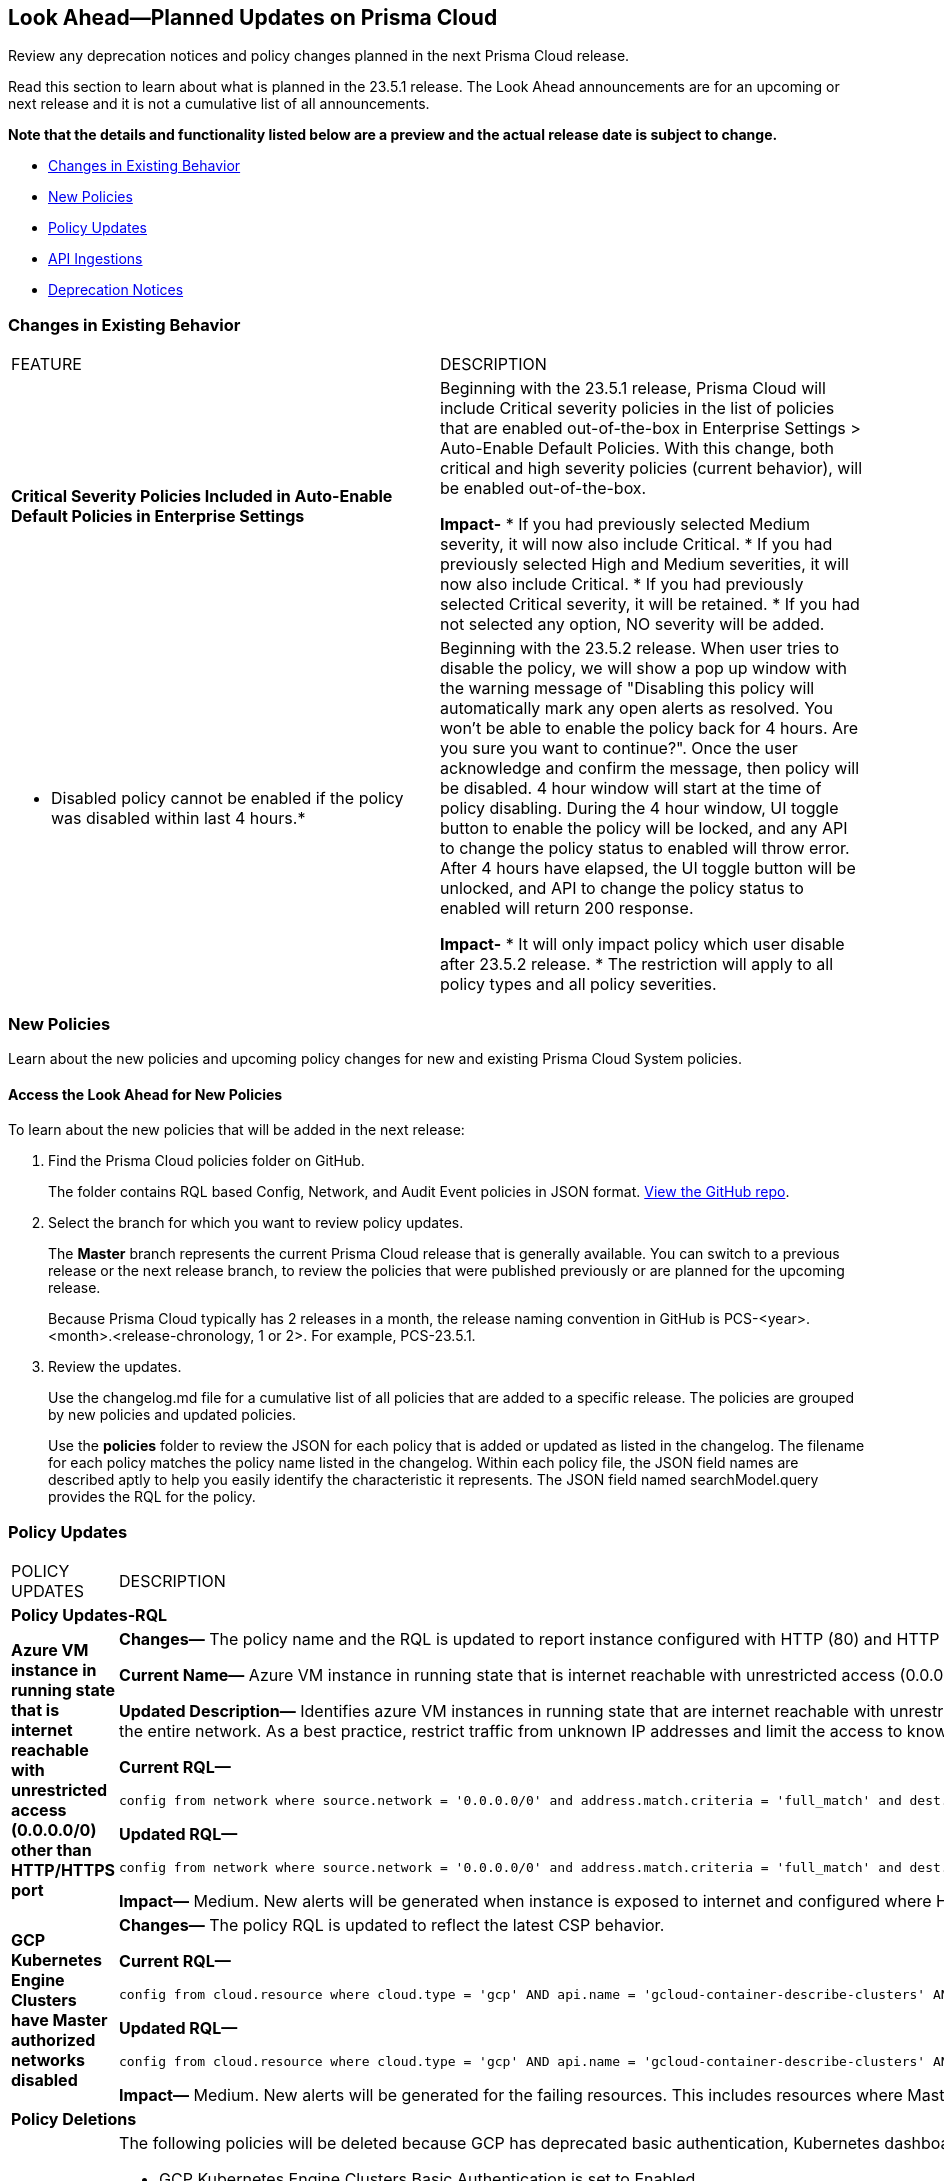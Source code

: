 [#ida01a4ab4-6a2c-429d-95be-86d8ac88a7b4]
== Look Ahead—Planned Updates on Prisma Cloud

Review any deprecation notices and policy changes planned in the next Prisma Cloud release.

Read this section to learn about what is planned in the 23.5.1 release. The Look Ahead announcements are for an upcoming or next release and it is not a cumulative list of all announcements.

*Note that the details and functionality listed below are a preview and the actual release date is subject to change.*

* <<changes-in-existing-behavior>>
* <<new-policies>>
* <<policy-updates>>
* <<api-ingestions>>
* <<deprecation-notices>>


[#changes-in-existing-behavior]
=== Changes in Existing Behavior

[cols="50%a,50%a"]
|===
|FEATURE
|DESCRIPTION

|*Critical Severity Policies Included in Auto-Enable Default Policies in Enterprise Settings*
//RLP-97518
|Beginning with the 23.5.1 release, Prisma Cloud will include Critical severity policies in the list of policies that are enabled out-of-the-box in Enterprise Settings > Auto-Enable Default Policies. With this change, both critical and high severity policies (current behavior), will be enabled out-of-the-box.

*Impact-*
* If you had previously selected Medium severity, it will now also include Critical.
* If you had previously selected High and Medium severities, it will now also include Critical.
* If you had previously selected Critical severity, it will be retained.
* If you had not selected any option, NO severity will be added.

|* Disabled policy cannot be enabled if the policy was disabled within last 4 hours.*
//RLP-84484
|Beginning with the 23.5.2 release. When user tries to disable the policy, we will show a pop up window with the warning message of "Disabling this policy will automatically mark any open alerts as resolved. You won't be able to enable the policy back for 4 hours. Are you sure you want to continue?". Once the user acknowledge and confirm the message, then policy will be disabled. 4 hour window will start at the time of policy disabling. During the 4 hour window, UI toggle button to enable the policy will be locked, and any API to change the policy status to enabled will throw error. After 4 hours have elapsed, the UI toggle button will be unlocked, and API to change the policy status to enabled will return 200 response. 

*Impact-*
* It will only impact policy which user disable after 23.5.2 release. 
* The restriction will apply to all policy types and all policy severities. 
|===


[#new-policies]
=== New Policies

Learn about the new policies and upcoming policy changes for new and existing Prisma Cloud System policies.

==== Access the Look Ahead for New Policies

To learn about the new policies that will be added in the next release:


. Find the Prisma Cloud policies folder on GitHub.
+
The folder contains RQL based Config, Network, and Audit Event policies in JSON format. https://github.com/PaloAltoNetworks/prisma-cloud-policies[View the GitHub repo].

. Select the branch for which you want to review policy updates.
+
The *Master* branch represents the current Prisma Cloud release that is generally available. You can switch to a previous release or the next release branch, to review the policies that were published previously or are planned for the upcoming release.
+
Because Prisma Cloud typically has 2 releases in a month, the release naming convention in GitHub is PCS-<year>.<month>.<release-chronology, 1 or 2>. For example, PCS-23.5.1.

. Review the updates.
+
Use the changelog.md file for a cumulative list of all policies that are added to a specific release. The policies are grouped by new policies and updated policies.
+
Use the *policies* folder to review the JSON for each policy that is added or updated as listed in the changelog. The filename for each policy matches the policy name listed in the changelog. Within each policy file, the JSON field names are described aptly to help you easily identify the characteristic it represents. The JSON field named searchModel.query provides the RQL for the policy.


[#policy-updates]
=== Policy Updates

[cols="50%a,50%a"]
|===
|POLICY UPDATES
|DESCRIPTION

2+|*Policy Updates-RQL*

|*Azure VM instance in running state that is internet reachable with unrestricted access (0.0.0.0/0) other than HTTP/HTTPS port*
//RLP-96676

|*Changes—* The policy name and the RQL is updated to report instance configured with HTTP (80) and HTTP (443) port and instance which are in active state only. 

*Current Name—* Azure VM instance in running state that is internet reachable with unrestricted access (0.0.0.0/0) other than HTTP/HTTPS port
*Updated Name—* Azure Virtual Machine in running state that is internet reachable with unrestricted access (0.0.0.0/0)

*Updated Description—* Identifies azure VM instances in running state that are internet reachable with unrestricted access (0.0.0.0/0). VM instances with unrestricted access to the internet may enable bad actors to use brute force on a system to gain unauthorised access to the entire network. As a best practice, restrict traffic from unknown IP addresses and limit the access to known hosts, services, or specific entities.

*Current RQL—*

----
config from network where source.network = '0.0.0.0/0' and address.match.criteria = 'full_match' and dest.resource.type = 'Instance' and dest.cloud.type = 'AZURE' and protocol.ports in ( 'tcp/0:79', 'tcp/81:442', 'tcp/444:65535' ) and dest.resource.state = 'Active'
----

*Updated RQL—*

----
config from network where source.network = '0.0.0.0/0' and address.match.criteria = 'full_match' and dest.resource.type = 'Instance' and dest.cloud.type = 'AZURE' and dest.resource.state = 'Active'
----

*Impact—* Medium. New alerts will be generated when instance is exposed to internet and configured where HTTP / HTTPS port.

|*GCP Kubernetes Engine Clusters have Master authorized networks disabled*
//RLP-89949
|*Changes—* The policy RQL is updated to reflect the latest CSP behavior.

*Current RQL—*

----
config from cloud.resource where cloud.type = 'gcp' AND api.name = 'gcloud-container-describe-clusters' AND json.rule = status equals RUNNING and (masterAuthorizedNetworksConfig.[*] is empty or masterAuthorizedNetworksConfig.enabled equals "false")
----

*Updated RQL—*

----
config from cloud.resource where cloud.type = 'gcp' AND api.name = 'gcloud-container-describe-clusters' AND json.rule = status equals RUNNING and masterAuthorizedNetworksConfig.enabled does not equal "true"
----

*Impact—* Medium. New alerts will be generated for the failing resources. This includes resources where Master authorized networks was previously enabled but are now configured as disabled.

2+|*Policy Deletions*

|*GCP Policies*
//RLP-98183, RLP-98182, RLP-88162
|The following policies will be deleted because GCP has deprecated basic authentication, Kubernetes dashboard, and Istio for GKE.

* GCP Kubernetes Engine Clusters Basic Authentication is set to Enabled
* GCP Kubernetes Engine Clusters web UI/Dashboard is set to Enabled
* GCP Kubernetes cluster istioConfig not enabled

*Impact*— Low. Previously generated alerts will be resolved as *Policy_Deleted*. The out-of-the-box compliance mappings for the above policies will be removed and can affect the compliance score.


|===


[#api-ingestions]
=== API Ingestions

The following API ingestion updates are planned for Prisma Cloud in 23.5.1:

[cols="50%a,50%a"]
|===
|SERVICE
|API DETAILS


|*AWS IoT Analytics* 
//RLP-98194

|*aws-iot-analytics-channel* 

Additional permissions required:
 
* screen:[iotanalytics:ListChannels] 
* screen:[iotanalytics:ListTagsForResource] 

You must manually add the permissions or update the CFT template to enable them.

[NOTE]
====
Not supported in AWS Gov.
====

|*AWS Security Hub* 
//RLP-98203
|*aws-securityhub-enabled-standards* 

Additional permission required:
 
* screen:[securityhub:GetEnabledStandards] 

The Security Audit role includes the permission. 

|*Azure Compute* 
//RLP-96386
|*azure-compute-gallery* 

Additional permission required:
 
* screen:[Microsoft.Compute/galleries/read]

The Reader role includes the permission. 

|*Azure Managed Identity* 
//RLP-96260
|*azure-managed-identity-user-assigned-identities* 

Additional permission required:
 
* screen:[Microsoft.ManagedIdentity/userAssignedIdentities/read]

The Reader role includes the permission. 


|*Azure Compute* 
//RLP-95730
|*azure-compute-gallery-image* 

Additional permissions required:
 
* screen:[Microsoft.Compute/galleries/read] 
* screen:[Microsoft.Compute/galleries/images/read]

The Reader role includes the permissions. 

|tt:[Update] *Azure Service Fabric*
//RLP-99601
|*azure-service-fabric-cluster*

This API will be updated to remove the screen:[properties.clusterState] field from the resource JSON.


|*Google Hybrid Connectivity*
//RLP-98575
|*gcloud-hybrid-connectivity-global-hub*

Additional permissions required:

* screen:[networkconnectivity.hubs.list]
* screen:[networkconnectivity.hubs.getIamPolicy]

The Viewer role includes the permissions.


|*Google Hybrid Connectivity*
//RLP-98576
|*gcloud-hybrid-connectivity-spoke*

Additional permissions required:

* screen:[networkconnectivity.locations.list]
* screen:[networkconnectivity.spokes.list]
* screen:[networkconnectivity.spokes.getIamPolicy]

The Viewer role includes the permissions.

|*Google Serverless VPC Access* 
//RLP-97256

|*gcloud-serverless-vpc-access-connector* 

Additional permissions required:
 
* screen:[vpcaccess.locations.list] 
* screen:[vpcaccess.connectors.list]

The Viewer role includes the permissions. 


|*Google Stackdriver Logging*
//RLP-98574
|*gcloud-logging-default-sink-exclusion*

Additional permission required:

* screen:[logging.exclusions.list]

The Viewer role includes the permission.

|*OCI Service Mesh* 
//RLP-97903

|*oci-service-mesh-virtualservice-routetable* 

Additional permissions required:
 
* screen:[MESH_VIRTUAL_SERVICE_ROUTE?_TABLE_LIST] 
* screen:[MESH_VIRTUAL_SERVICE_ROUTE?_TABLE_READ]

You must update the Terraform template to enable the permissions.


|*OCI Service Mesh* 
//RLP-97898
|*oci-service-mesh-virtualservice* 

Additional permissions required:
 
* screen:[MESH_VIRTUAL_SERVICE?_LIST] 
* screen:[MESH_VIRTUAL_SERVICE?_READ]

You must update the Terraform template to enable the permissions.

|===

[#deprecation-notices]
=== Deprecation Notices

[cols="50%a,50%a"]
|===
2+|Deprecation Notice

|tt:[Prisma Cloud CSPM REST API for Alerts]
|Some Alert API request parameters and response object properties are now deprecated.

Query parameter varname:[risk.grade] is deprecated for the following requests:

*  userinput:[GET /alert] 
*  userinput:[GET /v2/alert] 
*  userinput:[GET /alert/policy] 

Request body parameter varname:[risk.grade] is deprecated for the following requests:

*  userinput:[POST /alert] 
*  userinput:[POST /v2/alert] 
*  userinput:[POST /alert/policy] 

Response object property varname:[riskDetail] is deprecated for the following requests:

*  userinput:[GET /alert] 
*  userinput:[POST /alert] 
*  userinput:[GET /alert/policy] 
*  userinput:[POST /alert/policy] 
*  userinput:[GET /alert/{id}] 
*  userinput:[GET /v2/alert] 
*  userinput:[POST /v2/alert] 

Response object property varname:[risk.grade.options] is deprecated for the following request:

* userinput:[GET /filter/alert/suggest]

|===
